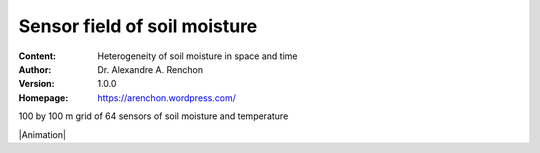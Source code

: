 =============================
Sensor field of soil moisture
=============================
:Content: Heterogeneity of soil moisture in space and time
:Author: Dr. Alexandre A. Renchon
:Version: 1.0.0
:Homepage: https://arenchon.wordpress.com/

100 by 100 m grid of 64 sensors of soil moisture and temperature 

|Animation|

